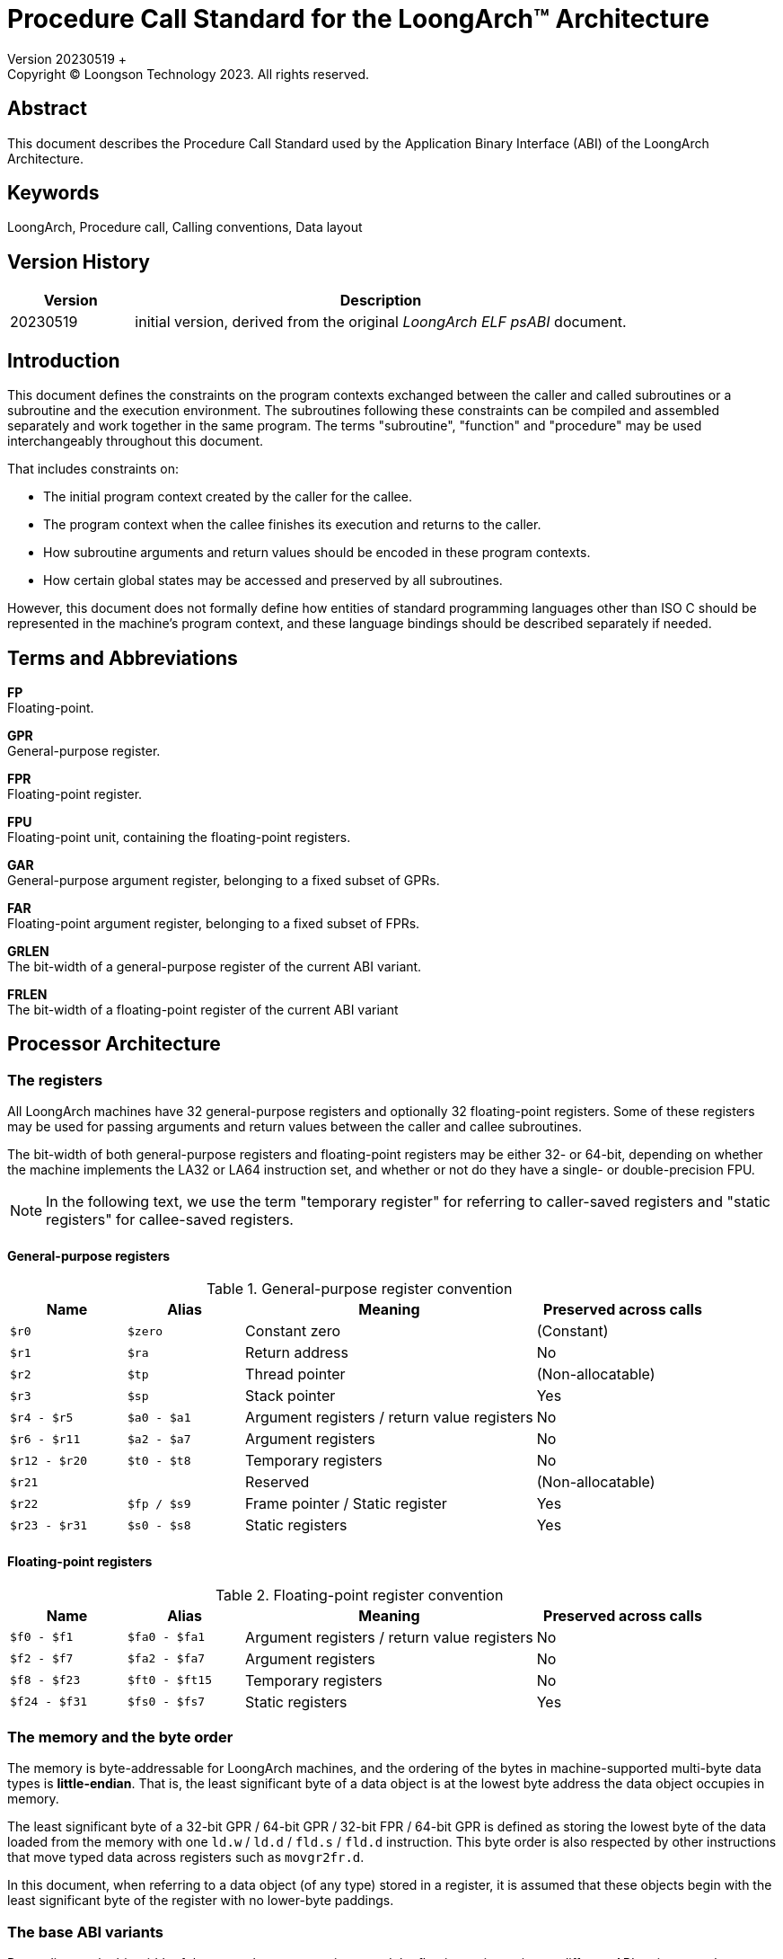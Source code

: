 = Procedure Call Standard for the LoongArch™ Architecture
Version 20230519 +
Copyright © Loongson Technology 2023. All rights reserved.

== Abstract

This document describes the Procedure Call Standard used by the Application
Binary Interface (ABI) of the LoongArch Architecture.

== Keywords

LoongArch, Procedure call, Calling conventions, Data layout

== Version History

[%header,cols="^2,8"]
|====
|Version
^|Description

|20230519
|initial version, derived from the original __LoongArch ELF psABI__ document.
|====

== Introduction

This document defines the constraints on the program contexts exchanged between
the caller and called subroutines or a subroutine and the execution environment.
The subroutines following these constraints can be compiled and assembled separately
and work together in the same program. The terms "subroutine", "function" and "procedure"
may be used interchangeably throughout this document.

That includes constraints on:

- The initial program context created by the caller for the callee.
- The program context when the callee finishes its execution and returns to the caller.
- How subroutine arguments and return values should be encoded in these program contexts.
- How certain global states may be accessed and preserved by all subroutines.

However, this document does not formally define how entities of standard programming
languages other than ISO C should be represented in the machine's program context, and
these language bindings should be described separately if needed.

== Terms and Abbreviations

*FP* +
Floating-point.

*GPR* +
General-purpose register.

*FPR* +
Floating-point register.

*FPU* +
Floating-point unit, containing the floating-point registers.

*GAR* +
General-purpose argument register, belonging to a fixed subset of GPRs.

*FAR* +
Floating-point argument register, belonging to a fixed subset of FPRs.

*GRLEN* +
The bit-width of a general-purpose register of the current ABI variant.

*FRLEN* +
The bit-width of a floating-point register of the current ABI variant


== Processor Architecture

=== The registers

All LoongArch machines have 32 general-purpose registers and optionally 32
floating-point registers. Some of these registers may be used for passing
arguments and return values between the caller and callee subroutines.

The bit-width of both general-purpose registers and floating-point registers
may be either 32- or 64-bit, depending on whether the machine implements the LA32
or LA64 instruction set, and whether or not do they have a single- or double-precision FPU.

NOTE: In the following text, we use the term "temporary register" for
referring to caller-saved registers and "static registers" for callee-saved registers.

==== General-purpose registers

.General-purpose register convention
[%header,cols="^2,^2,^5,^3"]
|===
|Name
|Alias
|Meaning
|Preserved across calls

|`$r0`
|`$zero`
|Constant zero
|(Constant)

|`$r1`
|`$ra`
|Return address
|No

|`$r2`
|`$tp`
|Thread pointer
|(Non-allocatable)

|`$r3`
|`$sp`
|Stack pointer
|Yes

|`$r4 - $r5`
|`$a0 - $a1`
|Argument registers / return value registers
|No

|`$r6 - $r11`
|`$a2 - $a7`
|Argument registers
|No

|`$r12 - $r20`
|`$t0 - $t8`
|Temporary registers
|No

|`$r21`
|
|Reserved
|(Non-allocatable)

|`$r22`
|`$fp / $s9`
|Frame pointer / Static register
|Yes

|`$r23 - $r31`
|`$s0 - $s8`
|Static registers
|Yes
|===

==== Floating-point registers

.Floating-point register convention
[%header,cols="^2,^2,^5,^3"]
|===
|Name
|Alias
|Meaning
|Preserved across calls

|`$f0 - $f1`
|`$fa0 - $fa1`
|Argument registers / return value registers
|No

|`$f2 - $f7`
|`$fa2 - $fa7`
|Argument registers
|No

|`$f8 - $f23`
|`$ft0 - $ft15`
|Temporary registers
|No

|`$f24 - $f31`
|`$fs0 - $fs7`
|Static registers
|Yes
|===

=== The memory and the byte order

The memory is byte-addressable for LoongArch machines, and the ordering of the bytes
in machine-supported multi-byte data types is *little-endian*. That is, the least
significant byte of a data object is at the lowest byte address the data object
occupies in memory.

The least significant byte of a 32-bit GPR / 64-bit GPR / 32-bit FPR / 64-bit GPR
is defined as storing the lowest byte of the data loaded from the memory with one
`ld.w` / `ld.d` / `fld.s` / `fld.d` instruction. This byte order is also respected
by other instructions that move typed data across registers such as `movgr2fr.d`.

In this document, when referring to a data object (of any type) stored in a register,
it is assumed that these objects begin with the least significant byte of the register
with no lower-byte paddings.

=== The base ABI variants

Depending on the bit-width of the general-purpose registers and the floating-point
registers, different ABI variants can be adopted to preserve arguments and return
values in the registers as long as it is possible.

[[base-abi-types]]
.Base ABI types
[%header,cols="^1m,5"]
|===
|Name
^|Description

|lp64s
|Uses 64-bit GARs and the stack for passing arguments and return values.
Data model is <<dm-lp64, LP64>> for programming languages.

|lp64f
|Uses 64-bit GARs, 32-bit FARs and the stack for passing arguments and return values.
Data model is <<dm-lp64, LP64>> for programming languages.

|lp64d
|Uses 64-bit GARs, 64-bit FARs and the stack for passing arguments and return values.
Data model is <<dm-lp64, LP64>> for programming languages.

|ilp32s
|Uses 32-bit GARs and the stack for passing arguments and return values.
Data model is <<dm-ilp32, ILP32>> for programming languages.

|ilp32f
|Uses 32-bit GARs, 32-bit FARs and the stack for passing arguments and return values.
Data model is <<dm-ilp32, ILP32>> for programming languages.

|ilp32d
|Uses 32-bit GARs, 64-bit FARs and the stack for passing arguments and return values.
Data model is <<dm-ilp32, ILP32>> for programming languages.
|===

Different ABI variants are not expected to be compatible and linking objects in these
variants may result in linker errors or run-time failures.

== Data Representation

This specification defines machine data types that represents ISO C's scalar,
aggregate (structure and array) and union data types, as well as their layout
within the program context when passed as arguments and return values of procedures.

=== Fundamental types

.Byte size and byte alignment of the fundamental data (scalar) types
[%header,cols="^2,^5,^3,^6,^4"]
|===
|Class
|Machine type
|Size (bytes)
|Natural alignment (bytes)
|Note

.8+| Integral         | Unsigned byte         | 1       | 1         .2+| Character
                      | Signed byte           | 1       | 1
                      | Unsigned half-word    | 2       | 2         |
                      | Signed half-word      | 2       | 2         |
                      | Unsigned word         | 4       | 4         |
                      | Signed word           | 4       | 4         |
                      | Unsigned double-word  | 8       | 8         |
                      | Signed double-word    | 8       | 8         |

.2+| Pointer          | 32-bit data pointer   | 4       | 4         |
                      | 64-bit data pointer   | 8       | 8         |

.3+| Floating Point   | Single precision (fp32) | 4       | 4         .3+| IEEE 754-2008
                      | Double precision (fp64) | 8       | 8
                      | Quad-precision (fp128)  | 16      | 16
|===

NOTE: In the following text, the term "integral object" or
"integral type" also covers the pointers.

[[int_ext_rules]]
When passed in registers as subroutine arguments or return values,
the unsigned integral objects are zero-extended, and the signed
integer data types are sign-extended if the containing register
is larger in size.

One exception to the above rule is that in the *LP64D* ABI, unsigned words,
such as those representing `unsigned int` in <<C-data-types, C>>,
are stored in general-purpose registers as proper _sign extensions_ of
their 32-bit values.

=== Structures, arrays and unions

The following conventional rules are respected:

* Structures, arrays and unions assume the alignment of their most strictly
aligned components (i.e. with the largest natural alignment).

* The size of any object is always a multiple of its alignment.
Tail paddings are applied to structures and unions if it is necessary
to comply with this rule. The state of the padding bytes are not defined.

* Each member within a structure or an array is consecutively
assigned to the lowest available offset with the appropriate alignment,
in the order of their definitions.

Structures and unions may be passed in registers as arguments or return values.
The layout rules of their members within the registers are described
in the following section.

=== Bit-fields

Structures and unions may include bit-fields, which are integral values of
a declared integral type with a specified bit-width. The specified bit-width
of a bit-field may not be greater than the width of its declared type.

A bit-field must be contained in a block of memory that is appropriate to
store its declared type, but it can share the same addressable byte with
adjacent bitfields in the structure.

When determining the alignment of the structure or the union, only the
member bitfields' declared integral types are considered, and their
specified widths are irrelevant.

It is possible to define unnamed bit-fields in C. The declared type of these
bit-fields do not affect the alignment of a structure or union.


== Subroutine Calling Sequence

A subroutine as described in this specification may have none or arbitrary number
of *arguments* and one *return value*. Each argument or return value have
exactly one of the machine data types.

The standard calling requirements apply only to functions exported to link-editors
and dynamic loaders. Local functions that are not reachable from other compilation
units may use other calling conventions.

Empty structure / union arguments and return values should be simply ignored by C
compilers which support them as a non-standard extension.

=== The registers

The rationale of the LoongArch procedure calling convention is to pass
arguments and return values in registers as long as it is possible, so that
memory access and/or cache usage can be reduced to improve program performance.

The registers that can be used for passing arguments and returning values are
the *argument registers*, which include:

* *GARs*: 8 general-purpose registers `$a0` - `$a7`, where `$a0` and `$a1` are
also used for integral values.

* *FARs*: 8 floating-point registers `$fa0` - `$fa7`, where `$fa0` and `$fa1`
are also used for returning values.

An argument is passed using the stack only when no appropriate argument register
is available.

Subroutines should ensure that the initial values of the general-purpose registers
`$s0` - `$s9` and floating-point registers `$fs0` - `$fs7` are preserved across
the call.

At the entry of a procedure call, the return address of the call site is stored
in `$ra`. A branch jump to this address should be the last instruction executed
in the called procedure.

=== The stack

Each called subroutine in a program may have a stack frame on the run-time stack.
A stack frame is a contiguous block of memory with the following layout:

[caption=]
[%header,cols="^1,^2,^1"]
|===
|Position      |Content         |Frame

|incoming `$sp` +
(high address)
|_(optional padding)_ +
incoming stack arguments
|Previous

|
|... +
saved registers +
local variables +
paddings
.2+|Current

|outgoing `$sp` +
(low address)
|_(optional padding)_ +
outgoing stack arguments
|===

The stack frame is allocated by subtracting a positive value from the stack
pointer `$sp`. Upon procedure entry, the stack pointer is required to be
divisible by 16, ensuring a 16-byte alignment of the frame.

The first argument object passed on the stack (which may be the argument itself
or its on-stack portion) is located at offset 0 of the incoming stack pointer;
the following argument objects are stored at the lowest subsequent addresses that
meet their respective alignment requirements.

Procedures must not assume the persistence of on-stack data of which
the addresses lie below the stack pointer.


=== Passing arguments

When determining the layout of argument data, the arguments should be assigned to
their locations in the program context sequentially, in the order they appear in
the argument list.

The location of an argument passed by value may be either one of:

1. An argument register.
2. A pair of argument registers with adjacent numbers.
3. A GAR and an FAR.
4. A contiguous block of memory in the stack arguments region, with a constant
offset from the caller's outgoing `$sp`.
5. A combination of 1. and 4.

The on-stack part of the structure and scalar arguments are aligned to
the greater of the type alignment and GRLEN bits, except when this alignment
is larger than the 16-byte stack alignment. In this case, the part of the
argument should be 16-byte-aligned.

In a procedure call, GARs / FARs are generally only used for passing
non-floating-point / floating-point argument data, respectively.
However, the floating-point member of a structure or union argument,
or a floating-point argument wider than FRLEN may be passed in a GAR.
For example, a quadruple-precision floating-point argument may be passed or
returned in a pair of GARs if the GARs are 64-bit wide, otherwise it would be
passed or returned on the stack.

NOTE: Currently, the following detailed description of parameter passing rules
is only guaranteed to cover the `lp64d` and `lp64s` variant, that is, `GRLEN` is
`64` and `FRLEN` is `64` or `0`.

NOTE: In the following text, w~arg~ is used for denoting the size of the
argument object in bits. And unless otherwise specified, "passed on the stack"
implies "passed by value".

==== Scalars of fundamental types

There are two cases:

* 0 < w~arg~ ≤ GRLEN

** The argument is passed in a single argument register, or on the stack
if none is available.

** An fp32 / fp64 argument is passed in an FAR if there is one available.
Otherwise, it is passed in a GAR, or on the stack if none of the GARs are
available. When passed in registers or on the stack, fp32 / fp64 arguments
narrower than GRLEN bits are widened to GRLEN bits, with the upper bits undefined.

** An integral argument is passed in a GAR if there is one available.
Otherwise, it is passed on the stack. If the argument is narrower than the
containing GAR, the <<int_ext_rules, general rules of integral extensions>>
applies.

* GRLEN < w~arg~ ≤ 2 × GRLEN

** The argument is passed in a pair of GARs with adjacent numbers, with the
lower-ordered GRLEN bits in the low-numbered register. If only one GAR
is available, the lower-ordered GRLEN bits are passed in this register
and the most-significant GRLEN bits are passed on the stack. If no GAR is
available, the whole argument is passed on the stack.

==== Structures

Upon function calls and returns, a structure argument's storage location
is mainly determined by its size and the number of floating-point
and/or integer members it contains. A structure argument can be passed
in up to two registers if available.

The storage layout of a structure containing other structures or arrays
is the same as its flattened counterpart, where the member structures are
replaced by its individual members and member arrays of length n (n > 0)
are broken down into n consecutive members of its element type.

NOTE: Empty structures or unions are zero-sized in C while they have
the size of 1 byte in {Cpp}.

For example, `struct { struct { double d[1]; } a[2]; }` and
`struct { double d0; double d1; }` should have the same storage layout when
passed as function parameters.

*Structures without floating-point members*

* w~arg~ > 2 × GRLEN

** The argument is passed by reference, i.e. replaced in the argument list with
its memory address. If there is an available GAR, the address is passed in the
GAR, otherwise it is passed on the stack.

* GRLEN < w~arg~ ≤ 2 × GRLEN

** The argument is passed in a pair of GARs with adjacent numbers, with the
lower-ordered GRLEN bits in the low-numbered register. If only one GAR is
available, the lower-ordered GRLEN bits are passed in this register and the
most-significant GRLEN bits are passed on the stack. If no GAR is available, the
whole argument is passed on the stack.

* 0 < w~arg~ ≤ GRLEN

** The argument is passed in a GAR if there is one available with the members
laid out as if they were stored in memory. Otherwise, it is passed on the
stack.

* w~arg~ = 0

** Zero-sized structure arguments are ignored.

*Structures with floating-point members*

* If the structure consists of one floating-pointer member within FRLEN bits
wide, it is passed in an FAR if available.

* If the structure consists of two floating-point members both within FRLEN
bits wide, it is passed in two FARs if available.

* If the structure consists of one integer member within GRLEN bits wide
and one floating-point member within FRLEN bits wide, it is passed in a GAR
and an FAR if available.

* Additionally, if there are only zero-sized members including structures,
arrays or bit-fields, or empty structure in {Cpp}, beside the structure
members described in the above three rules, these additional members are simply
ignored by the compiler, unless the considered additional member is a structure
and has a nontrivial destructor or a copy constructor defined in {Cpp}.

NOTE: In the above case, non-zero-length arrays of empty structures in {Cpp}
are not ignored by the compiler as additional members in the considered
structure.

* Otherwise, the structure is passed according to the same rule as structures
without floating-point members which is described above.

==== Unions

Unions are only passed in the GARs or on the stack, depending on its size.

* w~arg~ > 2 × GRLEN

** The union is passed by reference and is replaced in the argument list with
its memory address. If there is an available GAR, the reference is passed in
the GAR, otherwise, the address is passed on the stack.

* GRLEN < w~arg~ ≤ 2 × GRLEN

** The argument is passed in a pair of available GARs, with the low-order bits
in the lower-numbered GAR and the high-order bits in the higher-numbered GAR.
If only one GAR is available, the low-order bits are in the GAR and the high-order
bits are on the stack. The arguments are passed on the stack when no GAR is available.

* 0 < w~arg~ ≤ GRLEN

** The argument is passed in a GAR, or on the stack if no GAR is available.

* w~arg~ = 0

** Zero-sized union arguments are ignored.

==== Complex floating-points

A complex floating-point number, or a structure containing just one complex
fp32 / fp64 number, is passed as though it were a structure containing two
fp32 / fp64 members.

==== Variadic arguments

A variadic argument list can appear at the end of a procedure's argument list,
which contains argument objects whose number and types are not statically
declared with the procedure itself.

A variadic argument's location is also decided using its bit-width. If one
of the variadic arguments is passed on the stack, all subsequent arguments
should also be passed on the stack. The variadic arguments never occupy the
FARs.

* w~arg~ > 2 × GRLEN

** The arguments are passed by reference and are replaced in the argument list
with the address. If there is an available GAR, the reference is passed in
the GAR, and passed on the stack if no GAR is available.

* GRLEN < w~arg~ ≤ 2 × GRLEN

** An argument object in the variadic argument list with 2 × GRLEN alignment
and size (e.g. an fp128 object) is passed in a pair of adjacent available GARs
of which the first register is even-numbered. If only one GAR is available,
the argument is passed on the stack, and this GAR would not be used for passing
subsequent argument objects.

** For other types of argument objects, the variadic arguments are passed in a
pair of GARs. If only one GAR is available, the low-order bits are in the GAR
and the high-order bits are on the stack.

** If no GAR is available, the argument object is passed on the stack by value.

* 0 < w~arg~ ≤ GRLEN

** The variadic arguments are passed in a GAR, or on the stack by value if no
GAR is available.

=== Returning

In general, `$a0` and `$a1` are used for returning non-floating-point values,
while `$fa0` and `$fa1` are used for returning floating-point values.

Values are returned in the same manner the first named argument
of the same type would be passed. If such an argument would have
been passed by reference, the caller should allocate memory for the
return value, and passes the address as an implicit first argument
that is stored in `$a0`.

[[C-data-types]]
== Appendix: C data types and machine data types

NOTE: For all base ABI types of LoongArch, the `char` data type in C is
signed by default.

[[dm-lp64]]
.LP64 data model (base ABI types: `lp64d` `lp64f` `lp64s`)
[%header,cols="^1,^1"]
|===
|Scalar type
|Machine type

|`bool` / `_Bool`
|Unsigned byte

|`unsigned char` / `char`
|Unsigned / signed byte

|`unsigned short` / `short`
|Unsigned / signed half-word

|`unsigned int` / `int`
|Unsigned / signed word

|`unsigned long` / `long`
|Unsigned / signed double-word

|`unsigned long long` / `long long`
|Unsigned / signed double-word

|pointer types
|64-bit data pointer

|`float`
|Single precision (IEEE754)

|`double`
|Double precision (IEEE754)

|`long double`
|Quadruple precision (IEEE754)
|===

[[dm-ilp32]]
.ILP32 data model (base ABI types: `ilp32d` `ilp32f` `ilp32s`)
[%header,cols="^1,^1"]
|===
|Scalar type
|Machine type

|`bool` / `_Bool`
|Unsigned byte

|`unsigned char` / `char`
|Unsigned / signed byte

|`unsigned short` / `short`
|Unsigned / signed half-word

|`unsigned int` / `int`
|Unsigned / signed word

|`unsigned long` / `long`
|Unsigned / signed word

|`unsigned long long` / `long long`
|Unsigned / signed double-word

|pointer types
|32-bit data pointer

|`float`
|Single precision (IEEE754)

|`double`
|Double precision (IEEE754)

|`long double`
|Quadruple precision (IEEE754)
|===


